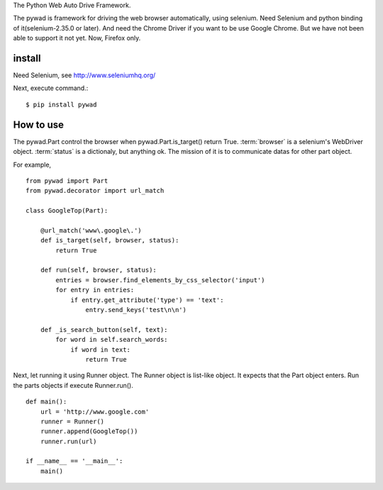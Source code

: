 The Python Web Auto Drive Framework.

The pywad is framework for driving the web browser automatically,
using selenium. Need Selenium and python binding of it(selenium-2.35.0 or later).
And need the Chrome Driver if you want to be use Google Chrome.
But we have not been able to support it not yet.
Now, Firefox only.

install
===========

Need Selenium,
see http://www.seleniumhq.org/

Next, execute command.::

    $ pip install pywad


How to use
===========

The pywad.Part control the browser when pywad.Part.is_target() return True.
:term:`browser` is a selenium's WebDriver object. :term:`status` is a dictionaly,
but anything ok. The mission of it is to communicate datas for other part object.

For example,
::

    from pywad import Part
    from pywad.decorator import url_match
    
    class GoogleTop(Part):

        @url_match('www\.google\.')
        def is_target(self, browser, status):
            return True

        def run(self, browser, status):
            entries = browser.find_elements_by_css_selector('input')
            for entry in entries:
                if entry.get_attribute('type') == 'text':
                    entry.send_keys('test\n\n')

        def _is_search_button(self, text):
            for word in self.search_words:
                if word in text:
                    return True

Next, let running it using Runner object. The Runner object is list-like object.
It expects that the Part object enters. Run the parts objects if execute Runner.run().

::

    def main():
        url = 'http://www.google.com'
        runner = Runner()
        runner.append(GoogleTop())
        runner.run(url)

    if __name__ == '__main__':
        main()
